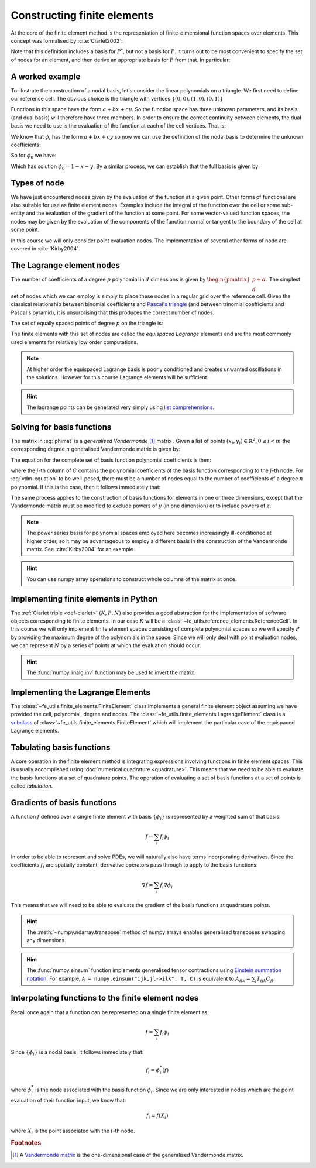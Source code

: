 .. default-role:: math

.. _secfinitelement:

Constructing finite elements
============================

At the core of the finite element method is the representation of
finite-dimensional function spaces over elements. This concept was
formalised by :cite:`Ciarlet2002`:

.. _def-ciarlet:

.. definition:: 

   A *finite element* is a triple `(K, P, N)` in which `K` is a cell,
   `P` is a space of functions `K\rightarrow\mathbb{R}^n` and `N`, the
   set of *nodes*, is a basis for `P^*`, the `dual space
   <http://mathworld.wolfram.com/DualVectorSpace.html>`_ to `P`.

Note that this definition includes a basis for `P^*`, but not a
basis for `P`. It turns out to be most convenient to specify the set
of nodes for an element, and then derive an appropriate basis for
`P` from that. In particular:

.. definition::

   Let `N = \{n_j\}` be a basis for `P^*`.  A *nodal
   basis*, `\{\phi_i\}` for `P` is a basis for `P`
   with the property that `n_j(\phi_i) = \delta_{ij}`.

A worked example
----------------

To illustrate the construction of a nodal basis, let's consider the
linear polynomials on a triangle. We first need to define our
reference cell. The obvious choice is the triangle with vertices
`\{(0,0), (1,0), (0,1)\}` 

Functions in this space have the form `a + bx + cy`. So the
function space has three unknown parameters, and its basis (and dual
basis) will therefore have three members. In order to ensure the correct
continuity between elements, the dual basis we need to use is the
evaluation of the function at each of the cell vertices. That is:

.. math::
  :label:

  n_0(f) = f\left((0,0)\right)

  n_1(f) = f\left((1,0)\right)

  n_2(f) = f\left((0,1)\right)

We know that `\phi_i` has the form `a + bx + cy` so now we can
use the definition of the nodal basis to determine the unknown
coefficients:

.. math::
  :label:

  \begin{pmatrix}
  n_0(\phi_i)\\
  n_1(\phi_i)\\
  n_2(\phi_i)
  \end{pmatrix}
  =
  \begin{pmatrix}
  \delta_{i,0}\\
  \delta_{i,1}\\
  \delta_{i,2}
  \end{pmatrix}

So for `\phi_0` we have:

.. math::
  :label: phimat

  \begin{bmatrix}
  1 & 0 & 0\\
  1 & 1 & 0\\
  1 & 0 & 1\\
  \end{bmatrix}
  \begin{bmatrix}
  a\\
  b\\
  c\\
  \end{bmatrix}
  = 
  \begin{bmatrix}
  1 \\
  0 \\
  0
  \end{bmatrix}

Which has solution `\phi_0 = 1 - x - y`. By a similar process,
we can establish that the full basis is given by:

.. math::
   :label:

   \phi_0 = 1 - x - y
   
   \phi_1 = x

   \phi_2 = y


Types of node
-------------

We have just encountered nodes given by the evaluation of the function
at a given point. Other forms of functional are also suitable for use
as finite element nodes. Examples include the integral of the function
over the cell or some sub-entity and the evaluation of the gradient
of the function at some point. For some vector-valued function spaces,
the nodes may be given by the evaluation of the components of the
function normal or tangent to the boundary of the cell at some point.

In this course we will only consider point evaluation nodes. The implementation of several other forms of node are covered in :cite:`Kirby2004`.

The Lagrange element nodes
--------------------------

The number of coefficients of a degree `p` polynomial in `d`
dimensions is given by `\begin{pmatrix}p+d\\ d\end{pmatrix}`. The
simplest set of nodes which we can employ is simply to place these
nodes in a regular grid over the reference cell. Given the classical
relationship between binomial coefficients and `Pascal's triangle
<http://mathworld.wolfram.com/PascalsTriangle.html>`_ (and between
trinomial coefficients and Pascal's pyramid), it is unsurprising that
this produces the correct number of nodes.

The set of equally spaced points of degree `p` on the triangle is:

.. math::
   :label: lattice

   \left\{\left(\frac{i}{p}, \frac{j}{p}\right)\middle| 0 \leq i+j \leq p\right\}
  
The finite elements with this set of nodes are called the *equispaced
Lagrange* elements and are the most commonly used elements for
relatively low order computations. 

.. note::

   At higher order the equispaced Lagrange basis is poorly conditioned
   and creates unwanted oscillations in the solutions. However for
   this course Lagrange elements will be sufficient.

.. _ex-lagrange-points:

.. exercise::
   
   Use :eq:`lattice` to implement
   :func:`~fe_utils.finite_elements.lagrange_points`. Make sure your
   algorithm also works for one-dimensional elements. Some basic tests
   for your code are to be found in
   ``test/test_lagrange_points.py``. You can also test your lagrange
   points on the triangle by running:: 

     python test/plot_lagrange_points.py degree
   
   Where degree is the degree of the points to plot.

.. hint::
   
   The lagrange points can be generated very simply using `list
   comprehensions
   <https://docs.python.org/2/tutorial/datastructures.html#list-comprehensions>`_.

.. _sec-vandermonde:
Solving for basis functions
---------------------------

The matrix in :eq:`phimat` is a *generalised Vandermonde* [#vandermonde]_
matrix . Given a list of points `(x_i,y_i) \in \mathbb{R}^2, 0\leq i< m`
the corresponding degree `n` generalised Vandermonde matrix is given by:

.. math::
    :label: Vandermonde

    \mathrm{V} = 
    \begin{bmatrix}
    1 & x_0 & y_0 & x_0^2 & x_0y_0 & y_0^2 & \ldots & x_0^n & x_0^{n-1}y_0 & \ldots & x_0y_0^{n-1} & y_0^n \\
    1 & x_1 & y_1 & x_1^2 & x_1y_1 & y_1^2 & \ldots & x_1^n & x_1^{n-1}y_1 & \ldots & x_1y_1^{n-1} & y_1^n \\
    \vdots \\
    1 & x_m & y_m & x_m^2 & x_my_m & y_m^2 & \ldots & x_m^n & x_m^{n-1}y_m & \ldots & x_my_m^{n-1} & y_m^n \\
    \end{bmatrix}

The equation for the complete set of basis function polynomial coefficients 
is then:

.. math::
   :label: vdm-equation

   \mathrm{V}\mathrm{C} = \mathrm{I}

where the `j`-th column of `C` contains the polynomial coefficients of
the basis function corresponding to the `j`-th node. For
:eq:`vdm-equation` to be well-posed, there must be a number of nodes
equal to the number of coefficients of a degree `n` polynomial. If
this is the case, then it follows immediately that:

.. math::
   :label:
   
   \mathrm{C} = \mathrm{V}^{-1}

The same process applies to the construction of basis functions for
elements in one or three dimensions, except that the Vandermonde
matrix must be modified to exclude powers of `y` (in one dimension) or
to include powers of `z`. 

.. note::

   The power series basis for polynomial spaces employed here becomes
   increasingly ill-conditioned at higher order, so it may be
   advantageous to employ a different basis in the construction of the
   Vandermonde matrix. See :cite:`Kirby2004` for an example.

.. _ex-vandermonde:

.. exercise::

   Use :eq:`Vandermonde` to implement
   :func:`~fe_utils.finite_elements.vandermonde_matrix`. Think
   carefully about how to loop over each row to construct the correct
   powers of `x` and `y`. For the purposes of this exercise you should
   ignore the ``grad`` argument.

   Tests for this function are in ``test/test_vandermonde_matrix.py``

.. hint::

   You can use numpy array operations to construct whole columns of
   the matrix at once. 
 

Implementing finite elements in Python
--------------------------------------

The :ref:`Ciarlet triple <def-ciarlet>` `(K, P, N)` also provides a
good abstraction for the implementation of software objects
corresponding to finite elements. In our case `K` will be a
:class:`~fe_utils.reference_elements.ReferenceCell`. In this course we
will only implement finite element spaces consisting of complete
polynomial spaces so we will specify `P` by providing the maximum
degree of the polynomials in the space. Since we will only deal with
point evaluation nodes, we can represent `N` by a series of points at
which the evaluation should occur.

.. _ex-finite-element:

.. exercise::

   Implement the rest of the
   :class:`~fe_utils.finite_elements.FiniteElement` :meth:`__init__`
   method. You should construct a Vandermonde matrix for the nodes and
   invert it to create the basis function coeffs. Store these as
   ``self.basis_coeffs``. 

   Some basic tests of your implementation are in
   ``test/test_init_finite_element.py``.

.. hint::
   The :func:`numpy.linalg.inv` function may be
   used to invert the matrix.


Implementing the Lagrange Elements
----------------------------------

The :class:`~fe_utils.finite_elements.FiniteElement` class implements
a general finite element object assuming we have provided the cell,
polynomial, degree and nodes. The
:class:`~fe_utils.finite_elements.LagrangeElement` class is a
`subclass
<https://docs.python.org/2/tutorial/classes.html#inheritance>`_ of
:class:`~fe_utils.finite_elements.FiniteElement` which will implement
the particular case of the equispaced Lagrange elements.

.. _ex-lagrange-element:

.. exercise::

   Implement the :meth:`__init__` method of
   :class:`~fe_utils.finite_elements.LagrangeElement`. Use
   :func:`~fe_utils.finite_elements.lagrange_points` to obtain the
   nodes. For the purpose of this exercise, you may ignore the
   ``entity_nodes`` argument.

   **After** you have implemented
   :meth:`~fe_utils.finite_elements.FiniteElement.tabulate` in the
   next exercise, you can use
   ``plot_lagrange_basis_functions.py`` to visualise your
   Lagrange basis functions.

Tabulating basis functions
--------------------------

A core operation in the finite element method is integrating
expressions involving functions in finite element spaces. This is
usually accomplished using :doc:`numerical quadrature
<quadrature>`. This means that we need to be able to evaluate the
basis functions at a set of quadrature points. The operation of
evaluating a set of basis functions at a set of points is called
*tabulation*.

.. _ex-tabulate:

.. exercise::
   
   Implement :meth:`~fe_utils.finite_elements.FiniteElement.tabulate`.
   You can use a Vandermonde matrix to evaluate the polynomial terms
   and take the matrix product of this with the basis function
   coefficients. The method should have at most two executable
   lines. For the purposes of this exercise, ignore the ``grad``
   argument.

   The test file ``test/test_tabulate.py`` checks that tabulating the
   nodes of a finite element produces the identity matrix.

Gradients of basis functions
----------------------------

A function `f` defined over a single finite element with basis
`\{\phi_i\}` is represented by a weighted sum of that basis:

.. math::

   f = \sum_i f_i\phi_i

In order to be able to represent and solve PDEs, we will naturally
also have terms incorporating derivatives. Since the coefficients
`f_i` are spatially constant, derivative operators pass through to
apply to the basis functions:

.. math::

   \nabla f  = \sum_i f_i\nabla\phi_i

This means that we will need to be able to evaluate the gradient of
the basis functions at quadrature points. 

.. exercise::
   
   Extend :meth:`~fe_utils.finite_elements.vandermonde_matrix` so that
   setting ``grad`` to ``True`` produces a rank 3 generalised
   Vandermonde tensor whose indices represent points, gradient
   component and basis function respectively. That is, each entry of
   `V` is replaced by a vector of the gradient of that polynomial
   term. For example, the entry `x^2y^3` would be replaced by the
   vector `[ 2xy^2, 3x^2y^2 ]`.

   The ``test/test_vandermonde_matrix_grad.py`` file has tests of this
   extension. You should also ensure that you still pass
   ``test/test_vandermonde_matrix.py``.

.. hint:: 

   The :meth:`~numpy.ndarray.transpose` method of numpy arrays enables
   generalised transposes swapping any dimensions.

.. exercise::

   Extend :meth:`~fe_utils.finite_elements.FiniteElement.tabulate` to
   pass the ``grad`` argument through to
   :meth:`~fe_utils.finite_elements.vandermonde_matrix`. Then
   generalise the matrix product in
   :meth:`~fe_utils.finite_elements.FiniteElement.tabulate` so that
   the result of this function (when ``grad`` is true) is a rank 3
   tensor:

   .. math::

      \mathrm{T}_{ijk} = \nabla(\phi_j(X_i))\cdot \mathbf{e}_k

   where `\mathbf{e}_0\ldots\mathbf{e}_{\dim -1}` is the coordinate
   basis on the reference cell.

   The ``test/test_tabulate_grad.py`` script tests this
   extension. Once again, make sure you still pass
   ``test/test_tabulate.py``

.. hint::

   The :func:`numpy.einsum` function implements generalised tensor
   contractions using `Einstein summation notation
   <http://mathworld.wolfram.com/EinsteinSummation.html>`_. For
   example, ``A = numpy.einsum("ijk,jl->ilk", T, C)`` is equivalent to
   `A_{ilk} = \sum_j T_{ijk} C_{jl}`.

Interpolating functions to the finite element nodes
---------------------------------------------------

Recall once again that a function can be represented on a single finite element as:

.. math::

   f = \sum_i f_i\phi_i

Since `\{\phi_i\}` is a nodal basis, it follows immediately that:

.. math::
   
   f_i = \phi_i^*(f)

where `\phi_i^*` is the node associated with the basis function
`\phi_i`. Since we are only interested in nodes which are the point
evaluation of their function input, we know that:

.. math::

   f_i = f(X_i)

where `X_i` is the point associated with the `i`-th node.

.. _ex-interpolate:

.. exercise::

   Implement :meth:`~fe_utils.finite_elements.FiniteElement.interpolate`.

   Once you have done this, you can use the script provided to plot
   functions of your choice interpolated onto any of the finite
   elements you can make::

     python test/plot_interpolate_lagrange.py "sin(2*pi*x[0])" 2 5

   .. hint::

      You can find help on the arguments to this function with::
      
        python test/plot_interpolate_lagrange.py -h

.. rubric:: Footnotes

.. [#vandermonde] A `Vandermonde
                  matrix <http://mathworld.wolfram.com/VandermondeMatrix.html>`_
                  is the one-dimensional case of the generalised Vandermonde matrix.
